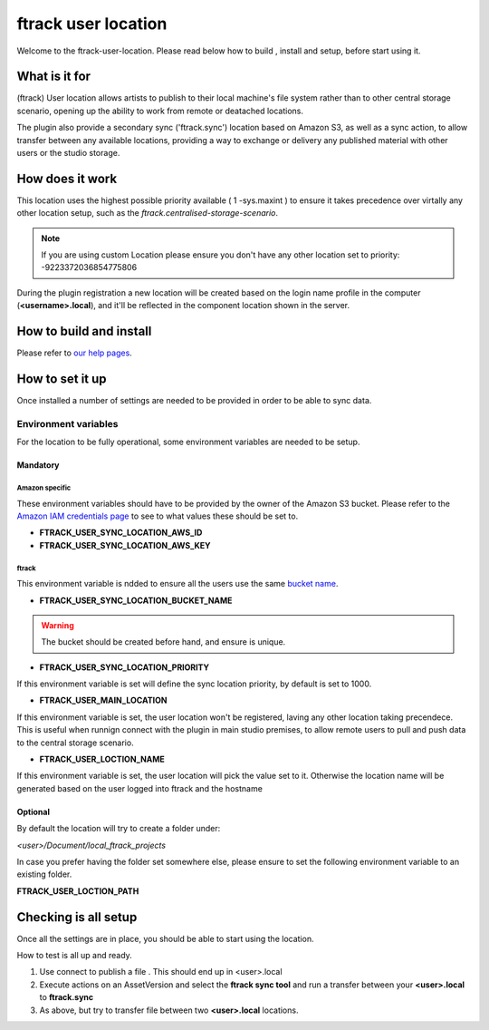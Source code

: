 ====================
ftrack user location
====================

Welcome to the ftrack-user-location.
Please read below how to build , install and setup, before start using it.

What is it for
--------------

(ftrack) User location allows artists to publish to their local machine's file system rather 
than to other central storage scenario, opening up the ability to work from remote or 
deatached locations.

The plugin also provide a secondary sync ('ftrack.sync') location based on Amazon S3, as well as a sync action, 
to allow transfer between any available locations, providing a way to exchange or delivery any published 
material with other users or the studio storage. 

How does it work
----------------

This location uses the highest possible priority available ( 1 -sys.maxint ) to ensure it takes precedence over
virtally any other location setup, such as the `ftrack.centralised-storage-scenario`.

.. note:: 

    If you are using custom Location please ensure you don't have any other location set to priority:  -9223372036854775806

During the plugin registration a new location will be created based on the login name profile in the computer (**<username>.local**), and 
it'll be reflected in the component location shown in the server.


How to build and install
-------------------------

Please refer to `our help pages <https://help.ftrack.com/en/articles/3504354-ftrack-connect-plugins-discovery-installation-and-update>`_.


How to set it up 
-----------------
Once installed a number of settings are needed to be provided in order to be able to sync data.


Environment variables
.....................
For the location to be fully operational, some environment variables are needed to be setup.


Mandatory
^^^^^^^^^

Amazon specific
"""""""""""""""
These environment variables should have to be provided by the owner of the Amazon S3 bucket.
Please refer to the `Amazon IAM credentials page <https://docs.aws.amazon.com/IAM/latest/UserGuide/id_users_create.html>`_ to see to what values these should be set to. 

* **FTRACK_USER_SYNC_LOCATION_AWS_ID**
* **FTRACK_USER_SYNC_LOCATION_AWS_KEY**

ftrack 
""""""
This environment variable is ndded to ensure all the users use the same `bucket name <https://docs.aws.amazon.com/AmazonS3/latest/userguide/bucketnamingrules.html>`_.
 
* **FTRACK_USER_SYNC_LOCATION_BUCKET_NAME**

.. warning:: 

    The bucket should be created before hand, and ensure is unique.


* **FTRACK_USER_SYNC_LOCATION_PRIORITY**

If this environment variable is set will define the sync location priority, by default is set to 1000.


* **FTRACK_USER_MAIN_LOCATION**

If this environment variable is set, the user location won't be registered, laving any other location taking precendece.
This is useful when runnign connect with the plugin in main studio premises, to allow remote users to pull and push data to the central storage scenario.


* **FTRACK_USER_LOCTION_NAME**

If this environment variable is set, the user location will pick the value set to it.
Otherwise the location name will be generated based on the user logged into ftrack and the hostname

Optional
^^^^^^^^
By default the location will try to create a folder under:

*<user>/Document/local_ftrack_projects*

In case you prefer having the folder set somewhere else, please ensure to set the following environment variable to an existing folder.

**FTRACK_USER_LOCTION_PATH**


Checking is all setup
---------------------
Once all the settings are in place, you should be able to start using the location.

How to test is all up and ready.

1) Use connect to publish a file . This should end up in <user>.local
2) Execute actions on an AssetVersion and select the **ftrack sync tool** and run a transfer between your **<user>.local** to **ftrack.sync**
3) As above, but try to transfer file between two **<user>.local** locations.
